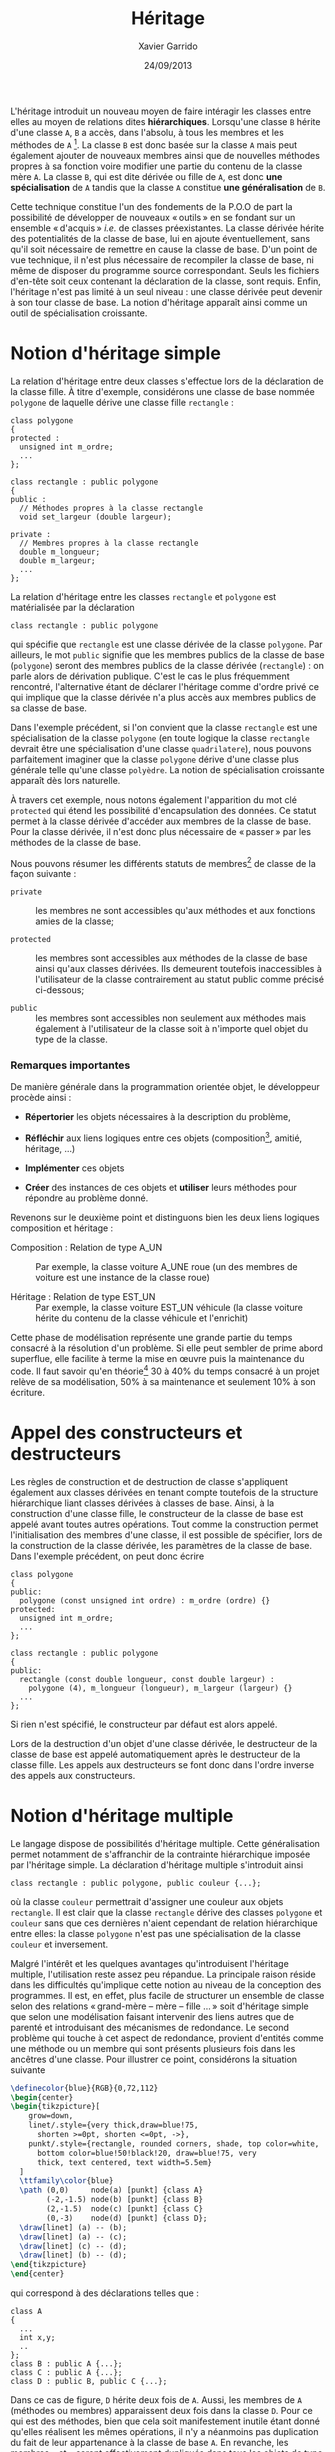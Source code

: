 #+TITLE:  Héritage
#+AUTHOR: Xavier Garrido
#+DATE:   24/09/2013
#+OPTIONS: toc:nil ^:{}
#+LATEX_HEADER: \setcounter{chapter}{8}

L'héritage introduit un nouveau moyen de faire intéragir les classes entre elles
au moyen de relations dites *hiérarchiques*. Lorsqu'une classe =B= hérite d'une
classe =A=, =B= a accès, dans l'absolu, à tous les membres et les méthodes de
=A= [fn:1]. La classe =B= est donc basée sur la classe =A= mais peut également
ajouter de nouveaux membres ainsi que de nouvelles méthodes propres à sa
fonction voire modifier une partie du contenu de la classe mère =A=. La classe
=B=, qui est dite dérivée ou fille de =A=, est donc *une spécialisation* de =A=
tandis que la classe =A= constitue *une généralisation* de =B=.

Cette technique constitue l'un des fondements de la P.O.O de part la possibilité
de développer de nouveaux « outils » en se fondant sur un ensemble « d'acquis »
/i.e./ de classes préexistantes. La classe dérivée hérite des potentialités de
la classe de base, lui en ajoute éventuellement, sans qu'il soit nécessaire de
remettre en cause la classe de base. D'un point de vue technique, il n'est plus
nécessaire de recompiler la classe de base, ni même de disposer du programme
source correspondant. Seuls les fichiers d'en-tête soit ceux contenant la
déclaration de la classe, sont requis. Enfin, l'héritage n'est pas limité à un
seul niveau : une classe dérivée peut devenir à son tour classe de base. La
notion d'héritage apparaît ainsi comme un outil de spécialisation croissante.

* Notion d'héritage simple

La relation d'héritage entre deux classes s'effectue lors de la déclaration de
la classe fille. À titre d'exemple, considérons une classe de base nommée
=polygone= de laquelle dérive une classe fille =rectangle= :

#+BEGIN_SRC c++
  class polygone
  {
  protected :
    unsigned int m_ordre;
    ...
  };

  class rectangle : public polygone
  {
  public :
    // Méthodes propres à la classe rectangle
    void set_largeur (double largeur);

  private :
    // Membres propres à la classe rectangle
    double m_longueur;
    double m_largeur;
    ...
  };
#+END_SRC

La relation d'héritage entre les classes =rectangle= et =polygone= est
matérialisée par la déclaration
#+BEGIN_SRC c++
  class rectangle : public polygone
#+END_SRC
qui spécifie que =rectangle= est une classe dérivée de la classe =polygone=. Par
ailleurs, le mot =public= signifie que les membres publics de la classe de base
(=polygone=) seront des membres publics de la classe dérivée (=rectangle=) : on
parle alors de dérivation publique. C'est le cas le plus fréquemment rencontré,
l'alternative étant de déclarer l'héritage comme d'ordre privé ce qui implique
que la classe dérivée n'a plus accès aux membres publics de sa classe de base.

#+BEGIN_REMARK
Dans l'exemple précédent, si l'on convient que la classe =rectangle= est une
spécialisation de la classe =polygone= (en toute logique la classe =rectangle=
devrait être une spécialisation d'une classe =quadrilatere=), nous pouvons
parfaitement imaginer que la classe =polygone= dérive d'une classe plus générale
telle qu'une classe =polyèdre=. La notion de spécialisation croissante apparaît
dès lors naturelle.
#+END_REMARK

À travers cet exemple, nous notons également l'apparition du mot clé =protected=
qui étend les possibilité d'encapsulation des données. Ce statut permet à la
classe dérivée d'accéder aux membres de la classe de base. Pour la classe
dérivée, il n'est donc plus nécessaire de « passer » par les méthodes de la classe
de base.

Nous pouvons résumer les différents statuts de membres[fn:2] de classe de la
façon suivante :

- =private= :: les membres ne sont accessibles qu'aux méthodes et aux fonctions
               amies de la classe;

- =protected= :: les membres sont accessibles aux méthodes de la classe de base
                 ainsi qu'aux classes dérivées. Ils demeurent toutefois
                 inaccessibles à l'utilisateur de la classe contrairement au
                 statut public comme précisé ci-dessous;

- =public= :: les membres sont accessibles non seulement aux méthodes mais
              également à l'utilisateur de la classe soit à n'importe quel objet
              du type de la classe.


*** Remarques importantes

De manière générale dans la programmation orientée objet, le développeur procède
ainsi :

- *Répertorier* les objets nécessaires à la description du problème,

- *Réfléchir* aux liens logiques entre ces objets (composition[fn:3], amitié,
  héritage, ...)

- *Implémenter* ces objets

- *Créer* des instances de ces objets et *utiliser* leurs méthodes pour répondre
  au problème donné.

Revenons sur le deuxième point et distinguons bien les deux liens logiques
composition et héritage :

- Composition : Relation de type A_UN :: Par exemple, la classe voiture A_UNE
     roue (un des membres de voiture est une instance de la classe roue)

- Héritage : Relation de type EST_UN :: Par exemple, la classe voiture EST_UN
     véhicule (la classe voiture hérite du contenu de la classe véhicule et
     l'enrichit)

Cette phase de modélisation représente une grande partie du temps consacré à la
résolution d'un problème. Si elle peut sembler de prime abord superflue, elle
facilite à terme la mise en œuvre puis la maintenance du code. Il faut savoir
qu'en théorie[fn:4] 30 à 40% du temps consacré à un projet relève de sa
modélisation, 50% à sa maintenance et seulement 10% à son écriture.

* Appel des constructeurs et destructeurs

Les règles de construction et de destruction de classe s'appliquent également
aux classes dérivées en tenant compte toutefois de la structure hiérarchique
liant classes dérivées à classes de base. Ainsi, à la construction d'une classe
fille, le constructeur de la classe de base est appelé avant toutes autres
opérations. Tout comme la construction permet l'initialisation des membres d'une
classe, il est possible de spécifier, lors de la construction de la classe
dérivée, les paramètres de la classe de base. Dans l'exemple précédent, on peut
donc écrire
#+BEGIN_SRC c++
  class polygone
  {
  public:
    polygone (const unsigned int ordre) : m_ordre (ordre) {}
  protected:
    unsigned int m_ordre;
    ...
  };

  class rectangle : public polygone
  {
  public:
    rectangle (const double longueur, const double largeur) :
      polygone (4), m_longueur (longueur), m_largeur (largeur) {}
    ...
  };
#+END_SRC
Si rien n'est spécifié, le constructeur par défaut est alors appelé.

Lors de la destruction d'un objet d'une classe dérivée, le destructeur de la
classe de base est appelé automatiquement après le destructeur de la classe
fille. Les appels aux destructeurs se font donc dans l'ordre inverse des appels
aux constructeurs.

* Notion d'héritage multiple

Le langage \Cpp dispose de possibilités d'héritage multiple. Cette
généralisation permet notamment de s'affranchir de la contrainte hiérarchique
imposée par l'héritage simple. La déclaration d'héritage multiple s'introduit
ainsi
#+BEGIN_SRC c++
  class rectangle : public polygone, public couleur {...};
#+END_SRC
où la classe =couleur= permettrait d'assigner une couleur aux objets
=rectangle=. Il est clair que la classe =rectangle= dérive des classes
=polygone= et =couleur= sans que ces dernières n'aient cependant de relation
hiérarchique entre elles: la classe =polygone= n'est pas une spécialisation de
la classe =couleur= et inversement.

Malgré l'intérêt et les quelques avantages qu'introduisent l'héritage multiple,
l'utilisation reste assez peu répandue. La principale raison réside dans les
difficultés qu'implique cette notion au niveau de la conception des
programmes. Il est, en effet, plus facile de structurer un ensemble de classe
selon des relations « grand-mère -- mère -- fille ... » soit d'héritage simple que
selon une modélisation faisant intervenir des liens autres que de parenté et
introduisant des mécanismes de redondance. Le second problème qui touche à cet
aspect de redondance, provient d'entités comme une méthode ou un membre qui sont
présents plusieurs fois dans les ancêtres d'une classe. Pour illustrer ce point,
considérons la situation suivante

#+HEADER: :file (by-backend (html "tree.svg") (t 'nil))
#+HEADER: :results (by-backend (html "raw") (t "latex"))
#+BEGIN_SRC latex
  \definecolor{blue}{RGB}{0,72,112}
  \begin{center}
  \begin{tikzpicture}[
      grow=down,
      linet/.style={very thick,draw=blue!75,
        shorten >=0pt, shorten <=0pt, ->},
      punkt/.style={rectangle, rounded corners, shade, top color=white,
        bottom color=blue!50!black!20, draw=blue!75, very
        thick, text centered, text width=5.5em}
    ]
    \ttfamily\color{blue}
    \path (0,0)     node(a) [punkt] {class A}
          (-2,-1.5) node(b) [punkt] {class B}
          (2,-1.5)  node(c) [punkt] {class C}
          (0,-3)    node(d) [punkt] {class D};
    \draw[linet] (a) -- (b);
    \draw[linet] (a) -- (c);
    \draw[linet] (c) -- (d);
    \draw[linet] (b) -- (d);
  \end{tikzpicture}
  \end{center}
#+END_SRC
qui correspond à des déclarations telles que :
#+BEGIN_SRC c++
  class A
  {
    ...
    int x,y;
    ..
  };
  class B : public A {...};
  class C : public A {...};
  class D : public B, public C {...};
#+END_SRC
Dans ce cas de figure, =D= hérite deux fois de =A=. Aussi, les membres de =A=
(méthodes ou membres) apparaissent deux fois dans la classe =D=. Pour ce qui est
des méthodes, bien que cela soit manifestement inutile étant donné qu'elles
réalisent les mêmes opérations, il n'y a néanmoins pas duplication du fait de
leur appartenance à la classe de base =A=. En revanche, les membres =x= et =y=
seront effectivement dupliqués dans tous les objets de type =D=. La question se
pose alors de savoir si oui ou non il y a redondance dans l'information
véhiculée par la classe =D=. Suivant le problème rencontré, on souhaitera
disposer de deux jeux de données en se contentant de les distinguer à l'aide de
l'opérateur de résolution de portée: =A::B::x= et =A::C::x=

Toutefois, et dans la grande majorité des cas, la duplication n'est pas
souhaitée sinon fortement déconseillée. Dans ces conditions, il est nécessaire
de préciser au compilateur de n'incorporer qu'une seule fois les membres de =A=
dans la classe =D=. Pour cela, il s'agit de spécifier, dans les déclarations des
classes =B= et =C=, que la classe =A= est « virtuelle » (mot clé =virtual=) :
#+BEGIN_SRC c++
  class B : public virtual A {...};
  class C : public virtual A {...};
  class D : public B, public C {...};
#+END_SRC

La notion de classe virtuelle est propre au \Cpp. D'autres langages intégrant la
P.O.O proposent des outils différents afin de fusionner les fonctions répétées
tandis que Java, par exemple, ne permet pas l'héritage
multiple[fn:5]. Cependant, la finesse des mécanismes sémantiques mis en jeu dans
l'héritage multiple a rebuté beaucoup d'utilisateurs et explique la mauvaise
réputation qu'a acquise ce mécanisme dans une partie de la communauté des
développeurs.

* Liaison dynamique et méthodes virtuelles

Pour illustrer l'intérêt de la liaison dynamique[fn:6], considérons l'exemple
suivant :

#+BEGIN_SRC c++
  class polygone
  {
    ...
    void affiche ();
    ...
  };
  class rectangle : public polygone
  {
    ...
    void affiche ();
    ...
  };
#+END_SRC
que l'on utilise dans un programme principal de cette manière :

#+BEGIN_SRC c++
  polygone my_polygone;
  rectangle my_rectangle;
  polygone *ptr_polygone1 = &my_polygone;
  polygone *ptr_polygone2 = &my_rectangle;
#+END_SRC

L'instruction =ptr_polygone1->affiche ();= appelle la méthode =affiche= de la
classe =polygone=. Or, si nous exécutons l'instruction =ptr_polygone2->affiche
();= cette dernière fait également appel à la méthode =affiche= de la classe
=polygone= et non à celle définie pour la classe =rectangle=. Ce comportement
est du au choix de la méthode qui a lieu lors de la compilation du programme :
=ptr_polygone2= étant un pointeur de type =polygone=, le compilateur lui a
attribué l'ensemble des méthodes de la classe =polygone= et non celle de la
classe =rectangle=. On parle alors de « ligature statique ».

Pour pallier cette limitation et préserver les liaisons entre classes et
méthodes, le \Cpp propose le mécanisme de fonctions virtuelles. Il suffit de
déclarer « virtuelle » (mot clé =virtual=) la méthode =affiche= de la classe mère
soit la classe =polygone= dans notre exemple :
#+BEGIN_SRC c++
  class Polygone
  {
    ...
    virtual void affiche ();
    ...
  };
#+END_SRC

Cette instruction indique au compilateur que les éventuels appels de la fonction
=affiche= doivent utiliser une liaison dynamique et non plus statique. Autrement
dit, lorsque le compilateur rencontrera un appel tel que :
#+BEGIN_SRC c++
  ptr_polygone2->affiche ();
#+END_SRC
il ne décidera pas de la procédure à appeler. Il se contentera de mettre en
place un dispositif permettant de n'effectuer le choix de la méthode qu'au
moment de l'exécution de cette instruction, le choix étant finalement basé sur
le type exact de l'objet faisant l'appel.

Ce processus de virtualisation permet ainsi de redéfinir des méthodes[fn:7]
suivant la finalité de la classe fille. D'autre part, il s'inscrit parfaitement
dans l'esprit de spécialisation inhérent à la notion d'héritage. La méthode
=affiche= redéfinie dans la classe fille =rectangle= permettra, par exemple,
d'afficher la longeur et la largeur du rectangle ou toutes autres informations
propres à la classe =rectangle=.

#+BEGIN_REMARK
Dans l'exemple précédent, l'instruction
#+BEGIN_SRC c++
  polygone *ptr_polygone2 = &my_rectangle;
#+END_SRC
demeure valable du fait de conversions standards automatiquement définies entre
une classe de base et ses classes dérivées. Ainsi, des conversions implicites
permettent de :
- convertir un objet de type =rectangle= en un objet de type =polygone=,
- convertir un pointeur sur un objet de type =rectangle= vers un pointeur sur
  un objet de type =polygone=,
- convertir une référence sur un objet de type =rectangle= vers une référence
  sur un objet de type =polygone=.

Ces conversions ne présentent aucun risque particulier puisqu'un objet de type
=rectangle= est avant tout un objet de type =polygone=. Dans le premier cas,
c'est une conversion d'objet qui est effectuée : seuls les attributs définis
dans =polygone= sont pris en compte, ceux supplémentaires définis dans
=rectangle= ne sont pas pris en considération. Dans les deux autres cas
(pointeurs et références), c'est uniquement une conversion de type qui est
réalisée : l'objet en lui-même n'est pas affecté. Ce qui implique qu'un pointeur
de type =polygone= puisse pointer vers un objet de type =rectangle= [fn:8],
l'inverse n'étant pas vrai. L'instruction =rectangle *ptr_rectangle =
&my_polygone= provoquera une erreur de compilation.
#+END_REMARK

* Classe abstraite

Nous venons d'introduire dans le paragraphe précédent, la notion de liaison
dynamique qui permet de redéfinir une méthode au sein de classes filles. \Cpp
autorise la déclaration de méthodes virtuelles pures, c'est-à-dire de méthodes
dont la définition n'est pas donnée. À titre d'exemple, la classe =polygone= est
destinée à être la classe de base de toutes figures géométriques planes. Suivant
leurs caractéristiques, ces figures vont être implémentées dans diverses classes
dérivées =rectangle=, =cercle=.... Dans ce contexte, la classe =polygone= sert
de cadre générique pour la définition des méthodes dans les classes dérivées. En
particulier, la méthode =affiche= peut être considérer comme une méthode
virtuelle pure au sens où sa définition dépend de la classe dérivée. La classe
=rectangle= affichera la longueur et la largeur tandis que la classe =cercle=
indiquera le rayon. Aussi, chaque classe dérivée redéfinira la méthode =affiche=
à sa guise, la classe de base =polygone= servant de dénominateur commun à
l'ensemble de ces objets plus ou moins hétéroclites.

La déclaration d'une méthode virtuelle pure se formalise ainsi :
#+BEGIN_SRC c++
  class polygone
  {
    ...
    virtual void affiche () = 0;
  };
#+END_SRC
la définition de la méthode =affiche= étant donnée dans les classes
dérivées. Lorsqu'une classe possède au moins une méthode virtuelle pure, on
parle de *classe abstraite*. D'un point de vue conceptuel, une classe abstraite
est tellement globale, qu'elle n'est plus assez précise pour pouvoir décrire le
fonctionnement de certaines méthodes; elle ne constitue plus en soi un objet et
ne peut donc être instanciée. En revanche, les classes abstraites peuvent être
utilisées dans le cadre du polymorphisme ce qui facilite la manipulation
homogène d'une famille d'objets. L'exemple suivant explicite cet aspect en
utilisant un pointeur sur une classe abstraite =filtre=.

#+BEGIN_SRC c++
  class filtre
  {
  protected :
    double m_frequence_coupure;
    double m_facteur_qualite;

  public :
    virtual double process_signal () = 0;
  };
#+END_SRC

La méthode =process_signal= est virtuelle pure en raison de la dépendance du
filtrage vis-à-vis du filtre utilisé. Une classe dérivant de =filtre= telle que
=filtre_passe_bas= et donc héritant de ces méthodes pourra légitimement définir
la méthode =process_signal= (filtre passe-bas à la fréquence de coupure).

Quand bien même on ne peut créer d'instance de classe abstraite, il est possible
de créer un pointeur sur la classe =filtre=. Ce pointeur peut, par la suite,
pointer sur des instances de classe dérivée de =filtre=. Dans le programme
principal suivant, on obtient ainsi un tableau dont chaque élément est un objet
différent mais néanmoins dérivé de la classe =filtre=.

#+BEGIN_SRC c++
  // Exemple de classe héritant de filtre
  class filtre_passe_bas : public filtre
  {
    ...
    public:
    double process_signal ();
    ...
  };

  // Redéfinition de la méthode process_signal pour la classe filtre_passe_bas
  double filtre_passe_bas::process_signal ()
  {
    ...
  }

  const unsigned int gnbr_filtre = 3;
  int main ()
  {
    // Un tableau qui contient des pointeurs vers des filtres
    filtre **tab_filtre = new filtre*[gnbr_filtre];

    // On peut instancier filtre_passe_bas car elle n'est plus abstraite
    filtre_passe_bas F_LP;
    tab_filtre[0] = &F_LP;

    // Autres classes dérivées de filtre
    filtre_passe_haut F_HP;
    tab_filtre[1] = &F_HP;

    filtre_bande_passe F_BP;
    tab_filtre[2] = &F_BP;

    for (unsigned int ifiltre < 0 ; ifiltre < gnbr_filtre; ifiltre++)
      {
        // Chaque élément du tableau va appeller SA propre méthode
        tab_filtre[ifiltre]->process_signal ();
      }
    return 0;
  }
#+END_SRC

* Footnotes

[fn:1] nous préciserons par la suite les limitations liées à un tel accès

[fn:2] par membre, nous entendons membres et fonction membres /i.e./ méthodes

[fn:3] par composition, on entend qu'une classe possède parmi ses membres une
instance d'une autre classe

[fn:4] généralement et plus particulièrement en Physique, cette phase de
modélisation est trop souvent délaissée : la maintenance du code devient, dans
ces conditions, une tâche extrêmement laborieuse

[fn:5] Java dispose de la notion d'interface, inconnue du \Cpp, qui permet en
général de traiter plus élégamment les problèmes.

[fn:6] on parle également de typage dynamique voir de ligature dynamique

[fn:7] à distinguer de la surdéfinition où un symbole a un sens différent selon
le contexte. Dans la redéfinition, les deux sens du même symbole ont une partie
en commun, la méthode redéfinie est seulement plus précise

[fn:8] on parle de polymorphisme sachant qu'en biologie, ce terme reflète la
caractéristique d'un organisme à se présenter sous différentes formes sans
changer de nature

